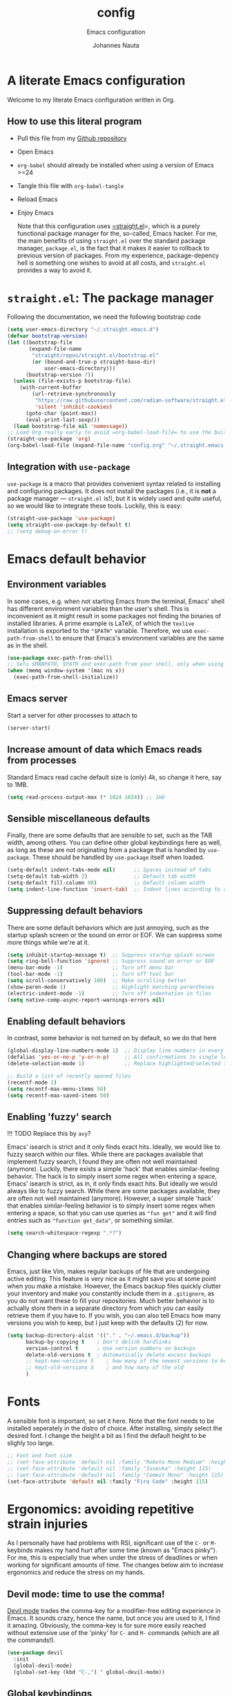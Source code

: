 #+TITLE:    config
#+SUBTITLE: Emacs configuration 
#+AUTHOR:   Johannes Nauta
#+STARTUP:  indent

* A literate Emacs configuration
Welcome to my literate Emacs configuration written in Org.

** How to use this literal program
+ Pull this file from my [[https://github.com/github-jnauta/emacs-config][Github repository]]
+ Open Emacs
+ =org-babel= should already be installed when using a version of Emacs >=24
+ Tangle this file with =org-babel-tangle=
+ Reload Emacs
+ Enjoy Emacs

  Note that this configuration uses [[https://github.com/radian-software/straight.el][=straight.el]]=, which is a purely functional package
  manager for the, so-called, Emacs hacker. For me, the main benefits of using
  =straight.el= over the standard package manager, =package.el=, is the fact that it makes
  it easier to rollback to previous version of packages. From my experience,
  package-depency hell is something one wishes to avoid at all costs, and =straight.el=
  provides a way to avoid it.

* =straight.el=: The package manager
Following the documentation, we need the following bootstrap code
#+begin_src emacs-lisp :tangle init.el
  (setq user-emacs-directory "~/.straight.emacs.d")
  (defvar bootstrap-version)
  (let ((bootstrap-file
         (expand-file-name
          "straight/repos/straight.el/bootstrap.el"
          (or (bound-and-true-p straight-base-dir)
              user-emacs-directory)))
        (bootstrap-version 7))
    (unless (file-exists-p bootstrap-file)
      (with-current-buffer
          (url-retrieve-synchronously
           "https://raw.githubusercontent.com/radian-software/straight.el/develop/install.el"
           'silent 'inhibit-cookies)
        (goto-char (point-max))
        (eval-print-last-sexp)))
    (load bootstrap-file nil 'nomessage))
  ;; Load Org really early to avoid =org-babel-load-file= to use the built-in version
  (straight-use-package 'org)
  (org-babel-load-file (expand-file-name "config.org" "~/.straight.emacs.d"))
#+end_src

** Integration with =use-package=
=use-package= is a macro that provides convenient syntax related to installing and
configuring packages. It does not install the packages (i.e., it is *not* a package
manager --- =straight.el= is!), but it is widely used and quite useful, so we would like
to integrate these tools. Luckily, this is easy:
#+begin_src emacs-lisp :tangle yes
  (straight-use-package 'use-package)
  (setq straight-use-package-by-default t)
  ;; (setq debug-on-error t)
#+end_src
  
* Emacs default behavior
** Environment variables
In some cases, e.g. when not starting Emacs from the terminal, Emacs' shell has different
environment variables than the user's shell. This is inconvenient as it might result in
some packages not finding the binaries of installed libraries. A prime example is LaTeX,
of which the =texlive= installation is exported to the ="$PATH"= variable. Therefore, we
use =exec-path-from-shell= to ensure that Emacs's environment variables are the same as in
the shell.
#+begin_src emacs-lisp :tangle yes
  (use-package exec-path-from-shell)
  ;; Sets $MANPATH, $PATH and exec-path from your shell, only when using the GUI.
  (when (memq window-system '(mac ns x))
    (exec-path-from-shell-initialize))
#+end_src

** Emacs server
Start a server for other processes to attach to
#+begin_src emacs-lisp :tangle yes
  (server-start)
#+end_src

** Increase amount of data which Emacs reads from processes
Standard Emacs read cache default size is (only) 4k, so change it here, say to 1MB.
#+begin_src emacs-lisp :tangle yes
  (setq read-process-output-max (* 1024 1024)) ;; 1mb
#+end_src

** Sensible miscellaneous defaults
Finally, there are some defaults that are sensible to set, such as the TAB width, among
others. You can define other global keybindings here as well, as long as these are not
originating from a package that is handled by =use-package=. These should be handled by
=use-package= itself when loaded.
#+begin_src emacs-lisp :tangle yes
  (setq-default indent-tabs-mode nil)      ;; Spaces instead of tabs
  (setq-default tab-width 2)               ;; Default tab width
  (setq-default fill-column 90)            ;; Default column width
  (setq indent-line-function 'insert-tab)  ;; Indent lines according to current major mode
#+end_src

** Suppressing default behaviors
There are some default behaviors which are just annoying, such as the startup
splash screen or the sound on error or EOF. We can suppress some more things
while we're at it.
#+begin_src emacs-lisp :tangle yes
  (setq inhibit-startup-message t)  ;; Suppress startup splash screen
  (setq ring-bell-function 'ignore) ;; Suppress sound on error or EOF
  (menu-bar-mode -1)                ;; Turn off menu bar
  (tool-bar-mode -1)                ;; Turn off tool bar
  (setq scroll-conservatively 100)  ;; Make scrolling better
  (show-paren-mode 1)               ;; Highlight matching parentheses
  (electric-indent-mode -1)         ;; Turn off indentation in files
  (setq native-comp-async-report-warnings-errors nil)
#+end_src

** Enabling default behaviors
In contrast, some behavior is not turned on by default, so we do that here
#+begin_src emacs-lisp :tangle yes
  (global-display-line-numbers-mode 1)  ;; Display line numbers in every buffer
  (defalias 'yes-or-no-p 'y-or-n-p)     ;; All confirmations to single letters
  (delete-selection-mode 1)             ;; Replace highlighted/selected text
#+end_src

#+begin_src emacs-lisp :tangle yes
  ;; Build a list of recently opened files
  (recentf-mode 1)
  (setq recentf-max-menu-items 50)
  (setq recentf-max-saved-items 50)
#+end_src

** Enabling 'fuzzy' search
!!! TODO
	Replace this by =avy=?

Emacs' isearch is strict and it only finds exact hits. Ideally, we would like to fuzzy
search within our files. While there are packages available that implement fuzzy search, I
found they are often not well maintained (anymore). Luckily, there exists a simple 'hack'
that enables similar-feeling behavior. The hack is to simply insert some regex when
entering a space, Emacs' isearch is strict, as in, it only finds exact hits. But ideally
we would always like to fuzzy search. While there are some packages available, they are
often not well maintained (anymore). However, a super simple 'hack' that enables
similar-feeling behavior is to simply insert some regex when entering a space, so that you
can use queries as ="fun get"= and it will find entries such as ="function get_data"=, or
something similar.
#+begin_src emacs-lisp :tangle yes
  (setq search-whitespace-regexp ".*?")
#+end_src

** Changing where backups are stored
Emacs, just like Vim, makes regular backups of file that are undergoing active
editing. This feature is very nice as it might save you at some point when you
make a mistake. However, the Emacs backup files quickly clutter your inventory
and make you constantly include them in a =.gitignore=, as you do not want these
to fill your repositories. Much better behavior is to actually store them in a
separate directory from which you can easily retrieve them if you have to.
If you wish, you can also tell Emacs how many versions you wish to keep, but I
just keep with the defaults (2) for now.
#+begin_src emacs-lisp :tangle yes
  (setq backup-directory-alist '(("." . "~/.emacs.d/backup"))
        backup-by-copying t    ; Don't delink hardlinks
        version-control t      ; Use version numbers on backups
        delete-old-versions t  ; Automatically delete excess backups
        ;; kept-new-versions 5    ; how many of the newest versions to keep
        ;; kept-old-versions 5    ; and how many of the old
        )
#+end_src

* Fonts
A sensible font is important, so set it here. Note that the font needs to be installed
seperately in the distro of choice. After installing, simply select the desired font. I
change the height a bit as I find the default height to be slighly too large.
#+begin_src emacs-lisp :tangle yes
  ;; Font and font size
  ;; (set-face-attribute 'default nil :family "Roboto Mono Medium" :height 115)
  ;; (set-face-attribute 'default nil :family "Iosevka" :height 115)
  ;; (set-face-attribute 'default nil :family "Commit Mono" :height 115)
  (set-face-attribute 'default nil :family "Fira Code" :height 115)
#+end_src

* Ergonomics: avoiding repetitive strain injuries
As I personally have had problems with RSI, significant use of the =C-= or =M-= keybinds
makes my hand hurt after some time (known as "Emacs pinky"). For me, this is especially
true when under the stress of deadlines or when working for significant amounts of
time. The changes below aim to increase ergonomics and reduce the stress on my hands.

** Devil mode: time to use the comma!
[[https://susam.github.io/devil/#install-automatically-from-melpa][Devil mode]] trades the comma-key for a modifier-free editing experience in Emacs. It sounds
crazy, hence the name, but once you are used to it, I find it amazing. Obviously, the
comma-key is for sure more easily reached without extensive use of the 'pinky' for =C-=
and =M-= commands (which are all the commands!).
#+begin_src emacs-lisp :tangle yes
  (use-package devil
    :init
    (global-devil-mode)
    (global-set-key (kbd "C-,") ' global-devil-mode))
#+end_src

** Global keybindings
One often needs to switch windows, and the default keys are not that well designed, in my
opinion. Put it here to something more sensible.
#+begin_src emacs-lisp :tangle yes
(global-set-key (kbd "M-o") #'other-window)
#+end_src

*** Splitting windows: to focus or not to focus
When programming I often have more than one window open. When you split a window
vertically using =C-x 3= the default behavior is to keep the focus (the cursor) in the
previous window. This is annoying. Luckily, there has been a [[https://github.com/daedreth/UncleDavesEmacs/blob/master/config.org][programmer]] that was equally
annoyed (but much more versed in emacs-lisp) and wrote some nice functions to deal with
this. Note that I only include the vertical split as I basically never find myself
splitting horizontally.
#+begin_src emacs-lisp :tangle yes
  (defun split-and-follow-vertically ()
    (interactive)
    (split-window-right)
    (balance-windows)
    (other-window 1))
  (global-set-key (kbd "C-x 3") 'split-and-follow-vertically)
#+end_src

* General enrichments: Emacs is mine
** Visual configurations
*** The theme
Of course, no editor is your own when it does not look like your own. The
specific theme is my personal preference, so please feel free to change it to a
theme that better suits your needs.
[[https://github.com/bbatsov/zenb
urn-emacs][Zenburn]] for Emacs is a direct port of the Zenburn theme originally created for
vim. I (and others) think it is one of the best low contrast color themes out
there that is super easy on the eyes and has pastel colors!
#+begin_src emacs-lisp :tangle yes
  (use-package zenburn-theme
    :config
    (load-theme 'zenburn t))
#+end_src

*** The startup screen
#+begin_src emacs-lisp :tangle yes
  (use-package dashboard
    :config
    (dashboard-setup-startup-hook)
    ;; Set the banner
    (setq dashboard-startup-banner 'official)
    ;; Customize widgets
    (setq dashboard-items '((recents . 7)
                            (agenda . 10)
                            (bookmarks . 5)
                            (projects . 5))))
  ;; Disable random footnote
  ;; (setq dashboard-set-footer nil)  
#+end_src

*** The mode line
The modeline in Emacs is the single-line below each buffer in a window. It can display
important information on the opened file, such as the Git branch, the filename, and [[https://www.emacswiki.org/emacs/ModeLine][much
more]]. While I have played around with some configurations, I find the default modeline
quite respectable, and tweaking the modeline was quite difficult.  So, current
modifications is just to include the column number in the modeline.
#+begin_src emacs-lisp :tangle yes
  (setq column-number-mode t)
#+end_src
Minor-modes rapidly clutter the modeline, especially if they have long messages. While
the actual active minor modes are actually not often of interest, especially once they
are activated and used often in the same workflow. [[https://github.com/tarsius/minions][minions]] can help with that and
basically collapses all minor modes into a =-= (dash). So while they can still be
inspected if necessary, they do not always clutter the modeline.
#+begin_src emacs-lisp :tangle yes
  (use-package minions
    :config (minions-mode 1))
#+end_src

**** Adding Pokemon
On the inside, I am still a kid: I like Pokemon. Some Pokemon, like Gengar, are just
bit cooler than others. Wouldn't it be cool to have a small Gengar in the modeline?
Luckily for us, [[https://github.com/RyanMillerC/poke-line][poke-line]] enables exactly this behavior. It also adds a line/bar that
shows you how far down the file you currently are. Neat!
#+begin_src emacs-lisp :tangle yes
  (use-package poke-line
    :init
    (poke-line-global-mode t)
    :config
    (setq-default poke-line-pokemon "gengar")
    (setq-default poke-line-bar-length 10))
#+end_src

** Never leave Emacs: adding a terminal emulator
When programming I often find myself reaching for a terminal window to, for example, to
browse through my current working directory (although I should probably do this using
Emacs...), and many other things. As we do not want to leave the safety of our carefully
crafted Emacs environment, we need a terminal emulator. I currently use [[https://github.com/akermu/emacs-libvterm][vterm]], as I found
it provides the most complete terminal experience and integrates nicely with other
packages, e.g. the =Julia= REPL.

!!! Note that it is still in α-stage, so be aware of fundamental changes down the line!
#+begin_src emacs-lisp :tangle yes
  (use-package vterm
    :init
    (setq vterm-timer-delay 0.01)
    :config
    (setq vterm-max-scrollback 2048))
#+end_src
Additionally we choose a global key combination to open vterm, in this case =C-`=.
#+begin_src emacs-lisp :tangle yes
  (global-set-key (kbd "C-`") `vterm)
#+end_src

*** Change how =vterm= is displayed when opened
The vterm normally opens in an already opened buffer. This is often unwanted as you want
to use the terminal on the side while keeping your current active buffer open. My current
preference is to open the terminal on the bottom. You can always open it in the current
window, kill some windows, switch around, etc.
#+begin_src emacs-lisp :tangle yes
  (add-to-list 'display-buffer-alist
               '("\*vterm\*"
                 (display-buffer-in-side-window)
                 (window-height . 0.275)         ;; Specify fraction of window height
                 (side . bottom)
                 (slot . 0)))
#+end_src

** Navigating within buffers
Navigating the current buffer can sometimes be a hassle as you have to press the arrow
keys, =,-n= or =,-p= (note the comma, shoutout to =devil=) or, in extreme cases, use the
mouse (/shudder/). Sometimes you need to be at very specific points in a document, and
luckily for me there exists a beautiful package that handles this: [[https://github.com/abo-abo/avy][=avy=]]. While explaining
it sounds complex, it boils down to =M-x avy-goto-char= (rebound to =M-s=) and pressing a
specific letter or key. On each instance of the key a letter will appear and pressing that
letter will bring you immediately to that destination. Just try it!
#+begin_src emacs-lisp :tangle yes
  (use-package avy
    :bind ("M-s" . avy-goto-char))
#+end_src

** Interactive completion of Emacs functions
[[https://github.com/minad/vertico][Vertico]] provides us with a minimalistic vertical completion UI that is based on the
default completion system. Simple, yet powerful.
#+begin_src emacs-lisp :tangle yes
  (use-package vertico
    :config
    (vertico-mode))
#+end_src

And let =vertico= persist the history over Emacs restarts, so we can, if we want, quickly
re-open files that we opened in a previous session.
#+begin_src emacs-lisp :tangle yes
  (use-package savehist
    :config
    (savehist-mode))
#+end_src

As with =vertico= the order of the regexp matters, it is often convenient to invoke
[[https://github.com/oantolin/orderless][Orderless]], which makes the completion style match multiple regexps in any order. For
example, I can =M-x fun fin= and =M-x find-function= will be the top candidate.
#+begin_src emacs-lisp :tangle yes
  (use-package orderless
    :custom
    (completion-styles '(orderless basic))
    (completion-category-overrides '((file (styles basic partial-completion)))))
#+end_src

** Show active bindings using =which-key=
[[https://github.com/justbur/emacs-which-key/][=which-key=]] is a minor mode for Emacs that displays the key bindings following
your currently entered incomplete command in a popup. This is super useful when
using new packages as you often are not aware of all the shortcuts. With
=which-key= you only have to remember the prefix, not the entire command. For
example, you can press =C-x= and after (the default of) 1 second the minibuffer
will expand with the keybindings that follow =C-x=.
#+begin_src emacs-lisp :tangle yes
  (use-package which-key
    :config
    (which-key-mode)
    :diminish which-key-mode)
#+end_src

** Annotations in the minibuffer
In many cases, especially when using relatively obscure Emacs functionality, it
becomes unclear what a specific command does. [[https://github.com/minad/marginalia][Marginalia]] adds annotation in the
minibuffer that explains the function of the command. This makes it very useful
when using =M-x= functions, especially when combined with the above initialize
completion frameworks.
#+begin_src emacs-lisp :tangle yes
  (use-package marginalia
    :config
    (marginalia-mode))
#+end_src

** Mini-buffer actions with Embark
When having the cursor at a specific point when using Emacs, you often need to think about
what to do with a selected region before you can do this. However, it can be
easier. [[https://github.com/oantolin/embark][Embark]] enables you to suggest what to do with a specific selection, before you
even think what to do with it. Effectively, it acts like a 'right-click' on a piece of
text in any other software. Is the text a link?  Embark will suggest you to open it in a
browser. Is it a list? Embark might suggest you to order the list based on some
constraints. The list goes on and on. Embark comes with hundreds of actions preconfigures
and, of course, they can be tailored to your needs if needed.
#+begin_src emacs-lisp :tangle yes
  (use-package embark
    :bind
    ("C-." . embark-act)
    :config
    ;; Hide the mode line of the Embark live/completions buffers
    (add-to-list 'display-buffer-alist
                 '("\\`\\*Embark Collect \\(Live\\|Completions\\)\\*"
                   nil
                   (window-parameters (mode-line-format . none)))))
#+end_src

** Managing projects with =Projectile.el=
[[https://github.com/bbatsov/projectile][Projectile.el]] is a project interaction library. It basically provides a lot of features
operating on the project level, such as opening and closing (all buffers associated with)
a project, find references in the project, and more. It integrates with the built-in
[[https://github.com/emacs-mirror/emacs/blob/master/lisp/progmodes/project.el][project.el]].
#+begin_src emacs-lisp :tangle yes
  (use-package projectile
    :config
    (projectile-mode +1)
    :bind (:map projectile-mode-map
                ("s-p" . projectile-command-map)
                ("C-c p" . projectile-command-map)))
#+end_src

* The golden nugget: =git= magic with Magit
[[https://magit.vc/][Magit]] is a complete text- and keyboard-based user interface to Git. In the background,
Magit just runs your standard Git commands. However, it provides you with extensive
flexibility when using those commands, and lets you additionally discover a whole set of
rarely used features that Git entails. In my opinion, it is one of the best packages Emacs
has and I use it frequently and happily.
#+begin_src emacs-lisp :tangle yes
  (use-package magit
    :config
    (setq magit-display-buffer-function 'magit-display-buffer-fullframe-status-v1)
    (setq magit-bury-buffer-function 'magit-restore-window-configuration))
#+end_src

** Showing diffs and resolving conflicts with =hydra= and =smerge=
While conflicts can be resolved using the built-in =smerge-mode=, you normally have to
invoke the chosen =smerge=-command for each diff you'd like to resolve. This is
cumbersome. Here, [[https://github.com/abo-abo/hydra][Hydra]] comes into play. Briefly, Hydra allows sticky keys that enable
successive keybinds without invoking the initial prefix. For example, if you have bound
=C-c j= and =C-c k=, Hydra enables you to perform actions such as =C-c jjkk3j5k=, which
saves a bunch of keys. While it might not always come in handy, in combination with smerge
it is almost a necessity.
#+begin_src emacs-lisp :tangle yes
  (use-package hydra)
#+end_src
Then, we also configure =smerge= such that it works nicely with =hydra= when resolving
merge conflicts.
#+begin_src emacs-lisp :tangle yes
  ;; Gracefully yoinked from https://github.com/alphapapa/unpackaged.el#hydra 
  (use-package smerge-mode
    :config
    (defhydra smerge-hydra
      (:color pink :hint nil :post (smerge-auto-leave))
      "
  ^Move^       ^Keep^               ^Diff^                 ^Other^
  ^^-----------^^-------------------^^---------------------^^-------
  _n_ext       _b_ase               _<_: upper/base        _C_ombine
  _p_rev       _u_pper              _=_: upper/lower       _r_esolve
  ^^           _l_ower              _>_: base/lower        _k_ill current
  ^^           _a_ll                _R_efine
  ^^           _RET_: current       _E_diff
  "
      ("n" smerge-next)
      ("p" smerge-prev)
      ("b" smerge-keep-base)
      ("u" smerge-keep-upper)
      ("l" smerge-keep-lower)
      ("a" smerge-keep-all)
      ("RET" smerge-keep-current)
      ("\C-m" smerge-keep-current)
      ("<" smerge-diff-base-upper)
      ("=" smerge-diff-upper-lower)
      (">" smerge-diff-base-lower)
      ("R" smerge-refine)
      ("E" smerge-ediff)
      ("C" smerge-combine-with-next)
      ("r" smerge-resolve)
      ("k" smerge-kill-current)
      ("ZZ" (lambda ()
              (interactive)
              (save-buffer)
              (bury-buffer))
       "Save and bury buffer" :color blue)
      ("q" nil "cancel" :color blue))
    :hook (magit-diff-visit-file . (lambda ()
                                     (when smerge-mode
                                       (smerge-hydra/body)))))
#+end_src

* Snippets: gotta go fast
No editor is complete without inserting large, pre-formatted textblocks into your files
with the press of a button. What separates a fast programmer (or writer) from a slow one
is basically the use of such snippets. For example, all elisp source code blocks in this Org
file are inserted with the =elisp_<TAB>= button combination. I personally use [[https://github.com/joaotavora/yasnippet][YASnippet]] in
combination with a popular repository that contains snippets for a lot of modes,
[[https://github.com/AndreaCrotti/yasnippet-snippets][YASnippet-snippets]].

Snippets themselves should also be included in this repository, see the file:snippets/
directory. So you can change them if you so desire.
#+begin_src emacs-lisp :tangle yes
  (use-package yasnippet
    :hook (prog-mode . yas-minor-mode))
  ;; (LaTeX-mode . yas-minor-mode))
  (use-package yasnippet-snippets
    :config
    (yasnippet-snippets-initialize))
#+end_src

* LSP: gotta code fast
Emacs has two major LSP providers, =lsp-mode= and =eglot=. As =eglot= will be in Emacs'
core (from v29 onwards), and as I have found =lsp-mode= to come with some
not-so-easy-to-solve issues with =julia=, I have chosen =eglot=.

** Eglot
#+begin_src emacs-lisp :tangle yes
  (use-package eglot
    :config
    (setq eglot-autoshutdown t)
    (setq eldoc-echo-area-use-multiline-p nil)
    (put 'eglot-note 'flymake-overlay-control nil)
    (put 'eglot-warning 'flymake-overlay-control nil)
    (put 'eglot-error 'flymake-overlay-control nil))
#+end_src

** Autocompletion
[[https://company-mode.github.io/][Company]] (COMPletion ANYwhere) is a text completion framework for Emacs. It pops up a small
UI that shows you candidates for the symbols you have currently typed, making development
much faster and avoid spelling mistakes, e.g. in function names. It works with =eglot= or
with snippets (when configured).
#+begin_src emacs-lisp :tangle yes
  (use-package company
    :hook ((eglot-managed-mode . company-mode))
    :config
    (setq company-idle-delay 0.01)
    (setq company-minimum-prefix-length 2)
    (setq company-backends '((
                              company-yasnippet
                              company-capf
                              company-dabbrev-code
                              company-files
                              company-dabbrev)))
    )
#+end_src

** Specify languages
For =eglot= to function, you need to install the language server for the specific language
that you are interested in. Below, the language servers that I use will be installed.

*Supported languages*
1. =julia=
2. ...

*** Julia
The timeout can be configured. It will most likely need to be large the first time
=eglot-jl= is invoked, as the language server will need to be installed. Afterwards the
timeout can be adjusted when desired.
#+begin_src emacs-lisp :tangle yes
  (use-package eglot-jl
    :config
    (setq eglot-connect-timeout 10000))
#+end_src

* Specific enrichtments: mode-specific configurations
** LaTeX
LaTeX is amazing, but compiling =.tex= files is less-so. When writing, we want to automate
as much as we can so we can focus on writing instead of debugging compiler errors. This
obviously includes heavy use of, e.g., snippets [ref YAS] and autocompletion [ref EGLOT],
but also quick and easy (re-)compilation of =.tex= files, building a =.bib=, etc. The
configuration below is built on the amazing [[https://www.gnu.org/software/auctex /][AUCTeX]], which is an extensible package for
writing an formatting TeX files in Emacs.

#+begin_src emacs-lisp :tangle yes
  (use-package tex
    :straight (auctex
               :host nil
               :type git
               :repo "https://git.savannah.gnu.org/git/auctex.git")
    :defer t
    :config
    (setq-default TeX-master nil)
    (setq TeX-auto-save t
          TeX-parse-self t
          TeX-save-query nil)
    (setq font-latex-fontify-sectioning 'color)  ;; Disable fontification, e.g. \section
    (setq font-latex-fontify-sectioning 1.0)
    (setq reftex-plug-into-AUCTeX t)
    (setq reftex-bibliography-commands '("bibliography" "nobibliography" "addbibresource"))
    ;; Add Evince as default (see below)
    ;; (add-to-list 'TeX-view-program-selection '(output-pdf "Evince"))
    ;; (setq TeX-view-program-selection '((output-pdf "Evince")))
    ;; Add Zathura as default (see below)
    (add-to-list 'TeX-view-program-selection '(output-pdf "Zathura"))
    (setq TeX-view-program-selection '((output-pdf "Zathura")))
    :hook ((LaTeX-mode . turn-on-reftex)              ;; Turn on RefTeX
           (LaTeX-mode . eglot-ensure)                ;; Turn on eglot (LSP)
           (LaTeX-mode . TeX-source-correlate-mode)   ;; Correlated PDF and tex file       
           (TeX-after-compilation-finished-functions . TeX-revert-document-buffer)))
#+end_src

*** Using arara
[[https://gitlab.com/islandoftex/arara][Arara]] is a TeX automation tool based on rools that are specified within the =.tex=
documents themselves. This makes it easier to compile LaTeX documents as one does not need
to remember and fill in command line arguments. Additionally, it is most likely already
installed as it is included in major TeX distributions.  While =arara= is mostly a command
line tool, we can tell AucTeX to run =arara= on the file when compiling with =C-c C-a=.
(Inspired by [[https://github.com/kolesarm/Emacs-configuration/blob/master/site-lisp/my-init-latex.el][this auctex config file]] and [[https://emacs.stackexchange.com/questions/9715/arara-integration-in-emacs][this stackexchange discussion]].)
#+begin_src emacs-lisp :tangle yes
  (add-hook 'LaTeX-mode-hook
            (lambda ()
              (push
               '("arara" "arara --verbose %s" TeX-run-TeX nil t
                 :help "Run arara on file") TeX-command-list)
              (setq TeX-command-default "arara")))
#+end_src

** Org
*** Automate tangling for this specific file
!!! work in progress
    I believe there is an easier way to do this.
#+begin_src emacs-lisp :tangle yes
  (defun org-babel-tangle-config ()
    (when (string-equal (buffer-file-name)
  			                (expand-file-name "config.org" "~/.straight.emacs.d/"))
      (let ((org-config-babel-evaluate nil))
  	    (org-babel-tangle))))
  ;; Add hook
  (add-hook 'org-mode-hook
  	        (lambda ()
  	          (add-hook 'after-save-hook #'org-babel-tangle-config)))
#+end_src

*** Default behaviors
The default bullets of Org are quite ugly (just bullets basically), so we make them look
better. The same goes for the collapsed headers, called the 'ellipsis'.
#+begin_src emacs-lisp :tangle yes
  (use-package org-bullets
    :config
    (add-hook 'org-mode-hook (lambda () (org-bullets-mode 1))))
  ;; (setq org-ellipsis "⤵")
  (setq org-pretty-entities t) ;; Prettify Org files by including UTF-8 characters
#+end_src

Support shift selecting blocks of text as well, as described [[https://orgmode.org/manual/Conflicts.html][here]].
#+begin_src emacs-lisp :tangle yes
  (setq org-support-shift-select t)
#+end_src

Next up is changing the look of source code blocks
#+begin_src emacs-lisp :tangle yes
  (setq org-src-fontify-natively t)
#+end_src

Change the default behavior of Org timestamps to actually note the time and date when
logging =TODO='s.
#+begin_src emacs-lisp :tangle yes
  (setq org-log-done t)
#+end_src

Define new [[https://orgmode.org/manual/Workflow-states.html][TODO keywords as workflow states]], and [[https://orgmode.org/manual/Fast-access-to-TODO-states.html][assign keys for single-letter access.]]
#+begin_src emacs-lisp :tangle yes
  (setq org-todo-keywords
        '((sequence "TODO(t)" "IN PROGRESS(p)" "|" "DONE(d)" "CANCELED(c)")))
#+end_src
Set their colors.
#+begin_src emacs-lisp :tangle yes
  (setq org-todo-keyword-faces
        '(("TODO" . "goldenrod3")
          ("IN PROGRESS" . "mediumseagreen")
          ("CANCELED" . org-warning)))
#+end_src

Org links are by default opened in another window (i.e. it splits the current window in
2), which I think is undesired in many cases other than just quickly checking the file
out. To change this default behavior, we need to change the value of
=org-link-frame-setup=
#+begin_src emacs-lisp :tangle yes
  (add-to-list 'org-link-frame-setup '(file . find-file))
#+end_src

*** Filling and unfilling regions
It is inconvenient to have to =M-x auto-fill-mode= every time you open an Org
file. However, line wrapping (not only visually line wrapping, as when using
=visual-line-mode=) is basically a must. Therefore, we add a hook that enables this every
time we open an Org file.
#+begin_src emacs-lisp :tangle yes
  (add-hook 'org-mode-hook #'auto-fill-mode)
  (add-hook 'org-mode-hook #'visual-line-mode)
#+end_src

On the other end of the spectrum, often I find myself needing to paste some text into a
box on a website where hard-coded newlines, resulting from wrapping, are quite
jarring. Therefore one would like to "unfill" a region: enter [[https://github.com/purcell/unfill][=unfill=]].
#+begin_src emacs-lisp :tangle yes
  (use-package unfill)
#+end_src

** Julia 
Nowdays I write essentially all my code in [[https://julialang.org/][Julia]] as it is very appealing for scientific
computing. While in general the support for Julia is not as widespread as Python's, there
is significant movement leading to a bunch of tools (for Emacs). The most important one is
[[https://github.com/JuliaEditorSupport/julia-emacs][=julia-mode=]].
#+begin_src emacs-lisp :tangle yes
  (use-package julia-mode
    :mode "\\.jl\\'"
    :interpreter "julia"
    :config
    (eglot-jl-init)
    ;; Specify the hook that connects =eglot=
    :hook (julia-mode . eglot-ensure))
#+end_src

The Julia REPL is quite a useful tool when writing and debugging, so we want to
add support for a good REPL in Emacs. Sadly, [[https://github.com/tpapp/julia-repl][julia-repl]] is not not available
through MELPA, so we cannot use =use-package= to automate the installation but
have to resort to manually downloading the relevant =elisp= files.
#+begin_src emacs-lisp :tangle yes
  (use-package julia-repl
    :init (setq julia-repl-switches "--project=@.")
    :hook (julia-mode . julia-repl-mode)
    :config
    ;; Set the terminal backend
    (julia-repl-set-terminal-backend 'vterm)
    ;; Set the number of threads
    (setenv "JULIA_NUM_THREADS" "8")
    ;; Keybindings for quickly sending code to the REPL
    (define-key julia-repl-mode-map (kbd "<M-RET>") 'my/julia-repl-send-cell))
#+end_src

#+begin_src emacs-lisp :tangle yes
  (defun my/julia-repl-send-cell() 
    ;; "Send the current julia cell (delimited by #/) to the julia shell"
    (interactive)
    (save-excursion
      (setq cell-begin (if (re-search-backward "^#/" nil t) (point) (point-min))))
    (save-excursion
      (setq cell-end (if (re-search-forward "^#/" nil t) (point) (point-max))))
    (set-mark cell-begin)
    (goto-char cell-end)
    (julia-repl-send-region-or-line)
    (next-line))
#+end_src

** Lua configuration
Although I do not use Lua, [[https://wezfurlong.org/wezterm/][wezterm]] (my current terminal emulator) is configured
using a Lua file. Therefore it is just convenient to add =lua-mode= for some
basic syntax highlighting.
#+begin_src emacs-lisp :tangle yes
  (use-package lua-mode
    :mode "\\.lua\\'"
    :interpreter "lua"
    :init
    (add-to-list 'auto-mode-alist '("\\.lua\\'" . lua-mode)))
#+end_src
